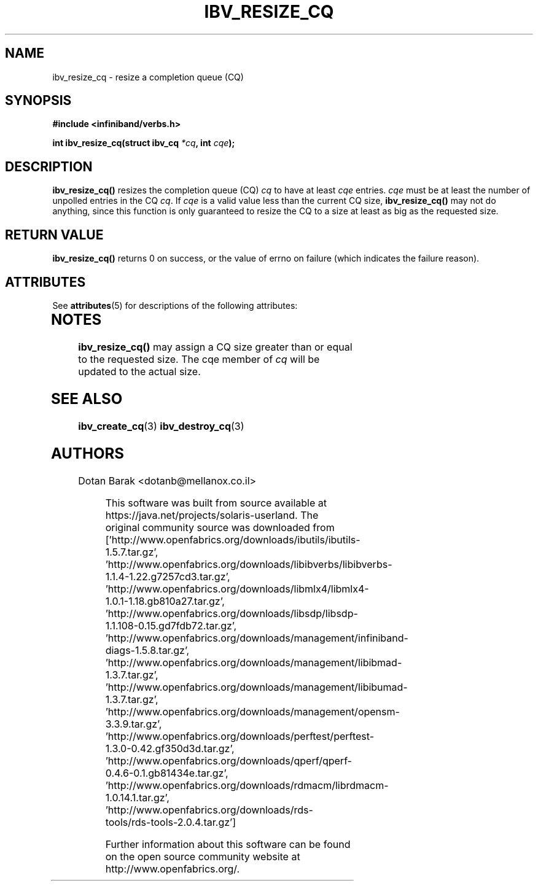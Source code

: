 '\" te
.\" -*- nroff -*-
.\"
.TH IBV_RESIZE_CQ 3 2006-10-31 libibverbs "Libibverbs Programmer's Manual"
.SH "NAME"
ibv_resize_cq \- resize a completion queue (CQ)
.SH "SYNOPSIS"
.nf
.B #include <infiniband/verbs.h>
.sp
.BI "int ibv_resize_cq(struct ibv_cq " "*cq" ", int " "cqe" ");
.fi
.SH "DESCRIPTION"
.B ibv_resize_cq()
resizes the completion queue (CQ)
.I cq
to have at least
.I cqe
entries.
.I cqe
must be at least the number of unpolled entries in the CQ
.I cq\fR.
If
.I cqe
is a valid value less than the current CQ size,
.B ibv_resize_cq()
may not do anything, since this function is only guaranteed to resize
the CQ to a size at least as big as the requested size.
.SH "RETURN VALUE"
.B ibv_resize_cq()
returns 0 on success, or the value of errno on failure (which indicates the failure reason).

.\" Oracle has added the ARC stability level to this manual page
.SH ATTRIBUTES
See
.BR attributes (5)
for descriptions of the following attributes:
.sp
.TS
box;
cbp-1 | cbp-1
l | l .
ATTRIBUTE TYPE	ATTRIBUTE VALUE 
=
Availability	network/open-fabrics
=
Stability	Volatile
.TE 
.PP
.SH "NOTES"
.B ibv_resize_cq()
may assign a CQ size greater than or equal to the requested size.
The cqe member of
.I cq
will be updated to the actual size.
.SH "SEE ALSO"
.BR ibv_create_cq (3)
.BR ibv_destroy_cq (3)
.SH "AUTHORS"
.TP
Dotan Barak <dotanb@mellanox.co.il>


.\" Oracle has added source availability information to this manual page
This software was built from source available at https://java.net/projects/solaris-userland.  The original community source was downloaded from  ['http://www.openfabrics.org/downloads/ibutils/ibutils-1.5.7.tar.gz', 'http://www.openfabrics.org/downloads/libibverbs/libibverbs-1.1.4-1.22.g7257cd3.tar.gz', 'http://www.openfabrics.org/downloads/libmlx4/libmlx4-1.0.1-1.18.gb810a27.tar.gz', 'http://www.openfabrics.org/downloads/libsdp/libsdp-1.1.108-0.15.gd7fdb72.tar.gz', 'http://www.openfabrics.org/downloads/management/infiniband-diags-1.5.8.tar.gz', 'http://www.openfabrics.org/downloads/management/libibmad-1.3.7.tar.gz', 'http://www.openfabrics.org/downloads/management/libibumad-1.3.7.tar.gz', 'http://www.openfabrics.org/downloads/management/opensm-3.3.9.tar.gz', 'http://www.openfabrics.org/downloads/perftest/perftest-1.3.0-0.42.gf350d3d.tar.gz', 'http://www.openfabrics.org/downloads/qperf/qperf-0.4.6-0.1.gb81434e.tar.gz', 'http://www.openfabrics.org/downloads/rdmacm/librdmacm-1.0.14.1.tar.gz', 'http://www.openfabrics.org/downloads/rds-tools/rds-tools-2.0.4.tar.gz']

Further information about this software can be found on the open source community website at http://www.openfabrics.org/.
